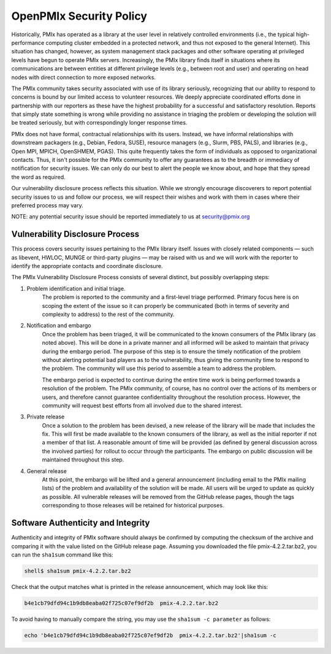
OpenPMIx Security Policy
========================

Historically, PMIx has operated as a library at the user level in relatively controlled environments (i.e., the typical high-performance computing cluster embedded in a protected network, and thus not exposed to the general Internet). This situation has changed, however, as system management stack packages and other software operating at privileged levels have begun to operate PMIx servers. Increasingly, the PMIx library finds itself in situations where its communications are between entities at different privilege levels (e.g., between root and user) and operating on head nodes with direct connection to more exposed networks.

The PMIx community takes security associated with use of its library seriously, recognizing that our ability to respond to concerns is bound by our limited access to volunteer resources. We deeply appreciate coordinated efforts done in partnership with our reporters as these have the highest probability for a successful and satisfactory resolution. Reports that simply state something is wrong while providing no assistance in triaging the problem or developing the solution will be treated seriously, but with correspondingly longer response times.

PMIx does not have formal, contractual relationships with its users. Instead, we have informal relationships with downstream packagers (e.g., Debian, Fedora, SUSE), resource managers (e.g., Slurm, PBS, PALS), and libraries (e.g., Open MPI, MPICH, OpenSHMEM, PGAS). This quite frequently takes the form of individuals as opposed to organizational contacts. Thus, it isn't possible for the PMIx community to offer any guarantees as to the breadth or immediacy of notification for security issues. We can only do our best to alert the people we know about, and hope that they spread the word as required.

Our vulnerability disclosure process reflects this situation. While we strongly encourage discoverers to report potential security issues to us and follow our process, we will respect their wishes and work with them in cases where their preferred process may vary.


NOTE: any potential security issue should be reported immediately to us at security@pmix.org

Vulnerability Disclosure Process
--------------------------------

This process covers security issues pertaining to the PMIx library itself. Issues with closely related components — such as libevent, HWLOC, MUNGE or third-party plugins — may be raised with us and we will work with the reporter to identify the appropriate contacts and coordinate disclosure.

The PMIx Vulnerability Disclosure Process consists of several distinct, but possibly overlapping steps:

1. Problem identification and initial triage.
    The problem is reported to the community and a first-level triage performed. Primary focus here is on scoping the extent of the issue so it can properly be communicated (both in terms of severity and complexity to address) to the rest of the community.

2. Notification and embargo
    Once the problem has been triaged, it will be communicated to the known consumers of the PMIx library (as noted above). This will be done in a private manner and all informed will be asked to maintain that privacy during the embargo period. The purpose of this step is to ensure the timely notification of the problem without alerting potential bad players as to the vulnerability, thus giving the community time to respond to the problem. The community will use this period to assemble a team to address the problem.

    The embargo period is expected to continue during the entire time work is being performed towards a resolution of the problem. The PMIx community, of course, has no control over the actions of its members or users, and therefore cannot guarantee confidentiality throughout the resolution process. However, the community will request best efforts from all involved due to the shared interest.

3. Private release
    Once a solution to the problem has been devised, a new release of the library will be made that includes the fix. This will first be made available to the known consumers of the library, as well as the initial reporter if not a member of that list. A reasonable amount of time will be provided (as defined by general discussion across the involved parties) for rollout to occur through the participants. The embargo on public discussion will be maintained throughout this step.

4. General release
    At this point, the embargo will be lifted and a general announcement (including email to the PMIx mailing lists) of the problem and availability of the solution will be made. All users will be urged to update as quickly as possible. All vulnerable releases will be removed from the GitHub release pages, though the tags corresponding to those releases will be retained for historical purposes.


Software Authenticity and Integrity
-----------------------------------
Authenticity and integrity of PMIx software should always be confirmed by computing the checksum of the archive and comparing it with the value listed on the GitHub release page. Assuming you downloaded the file pmix-4.2.2.tar.bz2, you can run the ``sha1sum`` command like this:

.. code-block:: sh

    shell$ sha1sum pmix-4.2.2.tar.bz2

Check that the output matches what is printed in the release announcement, which may look like this:

.. code-block:: sh

    b4e1cb79dfd94c1b9db8eaba02f725c07ef9df2b  pmix-4.2.2.tar.bz2

To avoid having to manually compare the string, you may use the ``sha1sum -c parameter`` as follows:

.. code-block:: sh

    echo 'b4e1cb79dfd94c1b9db8eaba02f725c07ef9df2b  pmix-4.2.2.tar.bz2'|sha1sum -c


